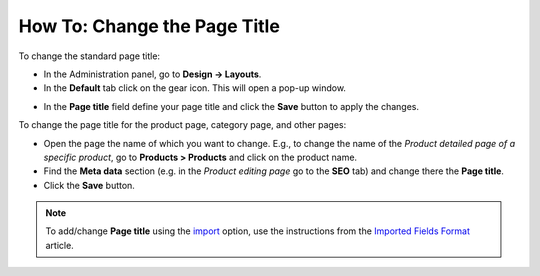 *****************************
How To: Change the Page Title
*****************************

To change the standard page title:

*   In the Administration panel, go to **Design → Layouts**.
*   In the **Default** tab click on the gear icon. This will open a pop-up window.

.. image:: img/title_01.png
    :align: center
    :alt: The Default layout page

*   In the **Page title** field define your page title and click the **Save** button to apply the changes.

.. image:: img/title_02.png
    :align: center
    :alt: Page title

To change the page title for the product page, category page, and other pages:

*	Open the page the name of which you want to change. E.g., to change the name of the *Product detailed page of a specific product*, go to **Products > Products** and click on the product name.
*   Find the **Meta data** section (e.g. in the *Product editing page* go to the **SEO** tab) and change there the **Page title**.
*   Click the **Save** button.

.. image:: img/title_03.png
    :align: center
    :alt: Meta Data

.. note ::

	To add/change **Page title** using the `import <http://docs.cs-cart.com/4.4.x/user_guide/manage_products/import_export/product_import.html>`_ option, use the instructions from the `Imported Fields Format <http://docs.cs-cart.com/4.3.x/user_guide/manage_products/import_export/fields_format.html>`_ article.
